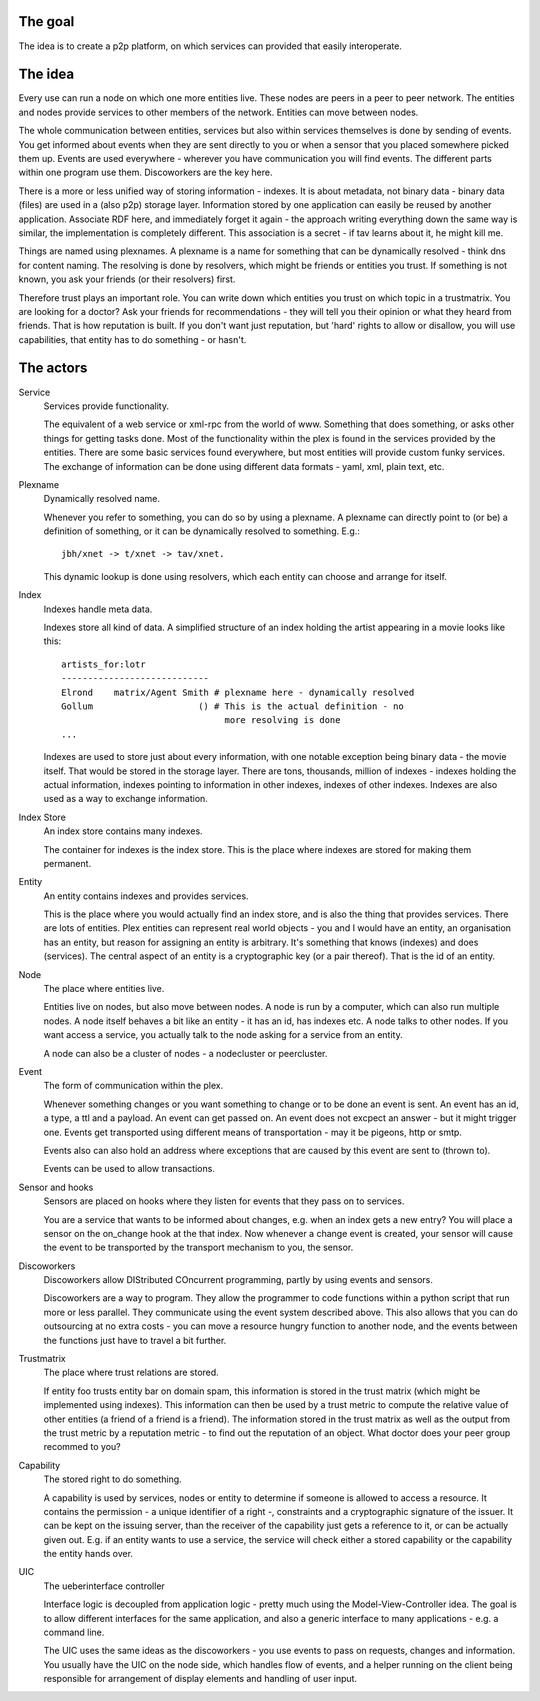 The goal
========

The idea is to create a p2p platform, on which services can provided
that easily interoperate. 

The idea
========

Every use can run a node on which one more entities live. These nodes
are peers in a peer to peer network. The entities and nodes provide
services to other members of the network. Entities can move between nodes.

The whole communication between entities, services but also within 
services themselves is done by sending of events. You get informed
about events when they are sent directly to you or when a sensor that 
you placed somewhere picked them up. Events are used everywhere -
wherever you have communication you will find events. The different
parts within one program use them. Discoworkers are the key here.

There is a more or less unified way of storing information - indexes.
It is about metadata, not binary data - binary data (files) are used
in a (also p2p) storage layer. Information stored by one application
can easily be reused by another application. Associate RDF here, and
immediately forget it again - the approach writing everything down the
same way is similar, the implementation is completely different. This
association is a secret - if tav learns about it, he might kill me.

Things are named using plexnames. A plexname is a name for something
that can be dynamically resolved - think dns for content naming. The
resolving is done by resolvers, which might be friends or entities you
trust. If something is not known, you ask your friends (or their
resolvers) first.

Therefore trust plays an important role. You can write down which
entities you trust on which topic in a trustmatrix.
You are looking for a doctor? Ask your friends for recommendations -
they will tell you their opinion or what they heard from friends. That
is how reputation is built. 
If you don't want just reputation, but 'hard' rights to allow or
disallow, you will use capabilities, that entity has to do something -
or hasn't. 


The actors
==========

Service
  Services provide functionality.

  The equivalent of a web service or xml-rpc from the world of www.
  Something that does something, or asks other things for getting
  tasks done. Most of the functionality within the plex is found in
  the services provided by the entities. There are some basic services
  found everywhere, but most entities will provide custom funky
  services. The exchange of information can be done using different
  data formats - yaml, xml, plain text, etc.


Plexname
  Dynamically resolved name.

  Whenever you refer to something, you can do so by using a plexname.
  A plexname can directly point to (or be) a definition of something,
  or it can be dynamically resolved to something. E.g.::
   
   jbh/xnet -> t/xnet -> tav/xnet. 

  This dynamic lookup is done using resolvers, which each entity can
  choose and arrange for itself.

Index
  Indexes handle meta data.

  Indexes store all kind of data. A simplified structure of an index
  holding the artist appearing in a movie looks like this::

   artists_for:lotr
   ----------------------------
   Elrond    matrix/Agent Smith # plexname here - dynamically resolved 
   Gollum                    () # This is the actual definition - no
                                  more resolving is done
   ...

  Indexes are used to store just about every information, with one
  notable exception being binary data - the movie itself. That would
  be stored in the storage layer. There are tons, thousands, million
  of indexes - indexes holding the actual information, indexes
  pointing to information in other indexes, indexes of other indexes.
  Indexes are also used as a way to exchange information.

Index Store
  An index store contains many indexes.

  The container for indexes is the index store. This is the place
  where indexes are stored for making them permanent. 

Entity
  An entity contains indexes and provides services.

  This is the place where you would actually find an index store, and
  is also the thing that provides services. There are lots of
  entities. Plex entities can represent real world objects - you and
  I would have an entity, an organisation has an entity, but reason
  for assigning an entity is arbitrary. It's something that knows
  (indexes) and does (services). The central aspect of an entity is a
  cryptographic key (or a pair thereof). That is the id of an entity.

Node
  The place where entities live.

  Entities live on nodes, but also move between nodes. A node is run
  by a computer, which can also run multiple nodes. A node itself
  behaves a bit like an entity - it has an id, has indexes etc. A node
  talks to other nodes. If you want access a service, you actually
  talk to the node asking for a service from an entity. 
  
  A node can also be a cluster of nodes - a nodecluster or
  peercluster.   

Event
  The form of communication within the plex.

  Whenever something changes or you want something to change or to be
  done an event is sent. An event has an id, a type, a ttl and a
  payload. An event can get passed on. An event does not excpect an
  answer - but it might trigger one. Events get transported using
  different means of transportation - may it be pigeons, http or smtp.
  
  Events also can also hold an address where exceptions that are
  caused by this event are sent to (thrown to).

  Events can be used to allow transactions.

Sensor and hooks
  Sensors are placed on hooks where they listen for events that they
  pass on to services.

  You are a service that wants to be informed about changes, e.g. when
  an index gets a new entry? You will place a sensor on the on_change
  hook at the that index. Now whenever a change event is created, your
  sensor will cause the event to be transported by the transport
  mechanism to you, the sensor. 

Discoworkers
  Discoworkers allow DIStributed COncurrent programming, partly by
  using events and sensors.

  Discoworkers are a way to program. They allow the programmer to code
  functions within a python script that run more or less parallel.
  They communicate using the event system described above. This also
  allows that you can do outsourcing at no extra costs - you can move
  a resource hungry function to another node, and the events between
  the functions just have to travel a bit further. 


Trustmatrix
  The place where trust relations are stored.

  If entity foo trusts entity bar on domain spam, this information is
  stored in the trust matrix (which might be implemented using
  indexes). This information can then be used by a trust metric to
  compute the relative value of other entities (a friend of a friend
  is a friend). The information stored in the trust matrix as well as
  the output from the trust metric by a reputation metric - to find
  out the reputation of an object. What doctor does your peer group
  recommed to you?

Capability
  The stored right to do something.

  A capability is used by services, nodes or entity to determine if
  someone is allowed to access a resource. It contains the permission
  - a unique identifier of a right -, constraints and a cryptographic
  signature of the issuer. It can be kept on the issuing server, than
  the receiver of the capability just gets a reference to it, or can
  be actually given out. E.g. if an entity wants to use a service, the
  service will check either a stored capability or the capability the
  entity hands over.


UIC
  The ueberinterface controller

  Interface logic is decoupled from application logic - pretty much
  using the Model-View-Controller idea. The goal is to allow different
  interfaces for the same application, and also a generic interface to
  many applications - e.g. a command line. 

  The UIC uses the same ideas as the discoworkers - you use events to
  pass on requests, changes and information. You usually have the UIC
  on the node side, which handles flow of events, and a helper running
  on the client being responsible for arrangement of display
  elements and handling of user input. 


